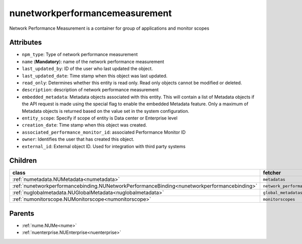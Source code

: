 .. _nunetworkperformancemeasurement:

nunetworkperformancemeasurement
===========================================

.. class:: nunetworkperformancemeasurement.NUNetworkPerformanceMeasurement(bambou.nurest_object.NUMetaRESTObject,):

Network Performance Measurement is a container for group of applications and monitor scopes


Attributes
----------


- ``npm_type``: Type of network performance measurement

- ``name`` (**Mandatory**): name of the network performance measurement

- ``last_updated_by``: ID of the user who last updated the object.

- ``last_updated_date``: Time stamp when this object was last updated.

- ``read_only``: Determines whether this entity is read only.  Read only objects cannot be modified or deleted.

- ``description``: description of network performance measurement

- ``embedded_metadata``: Metadata objects associated with this entity. This will contain a list of Metadata objects if the API request is made using the special flag to enable the embedded Metadata feature. Only a maximum of Metadata objects is returned based on the value set in the system configuration.

- ``entity_scope``: Specify if scope of entity is Data center or Enterprise level

- ``creation_date``: Time stamp when this object was created.

- ``associated_performance_monitor_id``: associated Performance Monitor ID 

- ``owner``: Identifies the user that has created this object.

- ``external_id``: External object ID. Used for integration with third party systems




Children
--------

================================================================================================================================================               ==========================================================================================
**class**                                                                                                                                                      **fetcher**

:ref:`numetadata.NUMetadata<numetadata>`                                                                                                                         ``metadatas`` 
:ref:`nunetworkperformancebinding.NUNetworkPerformanceBinding<nunetworkperformancebinding>`                                                                      ``network_performance_bindings`` 
:ref:`nuglobalmetadata.NUGlobalMetadata<nuglobalmetadata>`                                                                                                       ``global_metadatas`` 
:ref:`numonitorscope.NUMonitorscope<numonitorscope>`                                                                                                             ``monitorscopes`` 
================================================================================================================================================               ==========================================================================================



Parents
--------


- :ref:`nume.NUMe<nume>`

- :ref:`nuenterprise.NUEnterprise<nuenterprise>`

